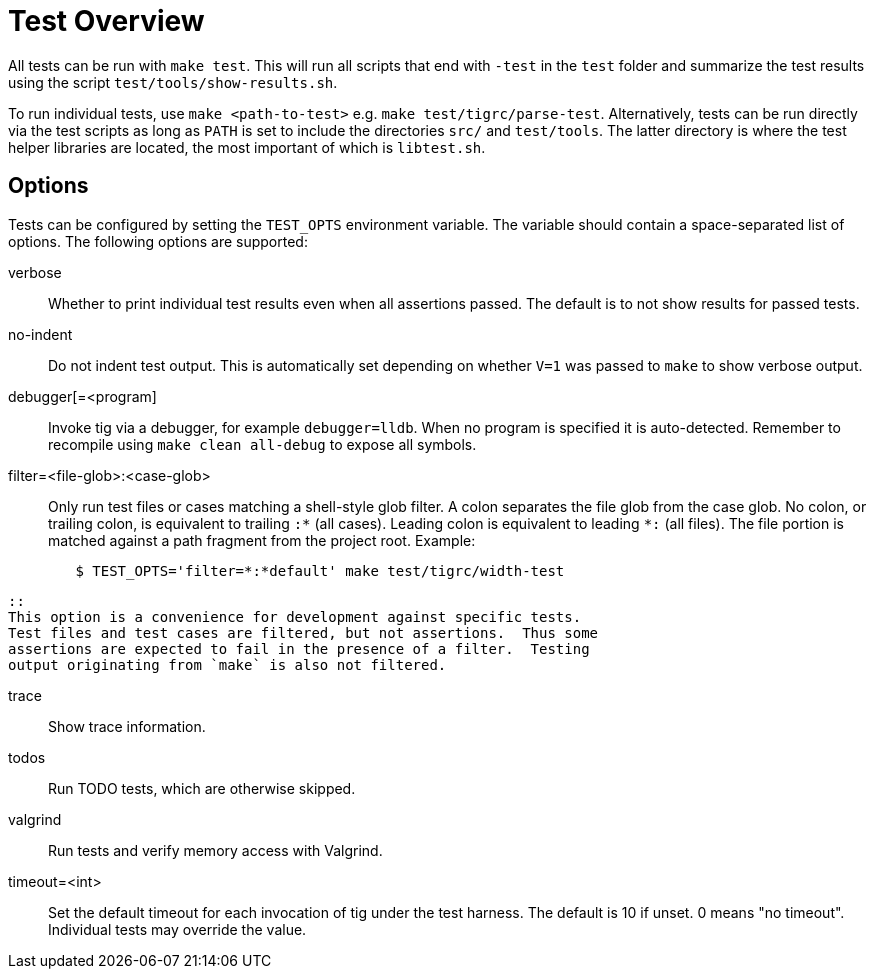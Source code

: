 Test Overview
=============

All tests can be run with `make test`. This will run all scripts that
end with `-test` in the `test` folder and summarize the test results
using the script `test/tools/show-results.sh`.

To run individual tests, use `make <path-to-test>` e.g. `make
test/tigrc/parse-test`. Alternatively, tests can be run directly via the
test scripts as long as `PATH` is set to include the directories `src/`
and `test/tools`. The latter directory is where the test helper
libraries are located, the most important of which is `libtest.sh`.

Options
-------

Tests can be configured by setting the `TEST_OPTS` environment variable.
The variable should contain a space-separated list of options. The
following options are supported:

verbose::

	Whether to print individual test results even when all
	assertions passed. The default is to not show results for passed
	tests.

no-indent::

	Do not indent test output. This is automatically set depending
	on whether `V=1` was passed to `make` to show verbose output.

debugger[=<program]::

	Invoke tig via a debugger, for example `debugger=lldb`. When no
	program is specified it is auto-detected. Remember to recompile
	using `make clean all-debug` to expose all symbols.

filter=<file-glob>:<case-glob>::

	Only run test files or cases matching a shell-style glob filter. A
	colon separates the file glob from the case glob.  No colon, or
	trailing colon, is equivalent to trailing `:*` (all cases). Leading
	colon is equivalent to leading `*:` (all files).  The file portion
	is matched against a path fragment from the project root.
	Example:
--------------------------------------------------------------------------------
	$ TEST_OPTS='filter=*:*default' make test/tigrc/width-test
--------------------------------------------------------------------------------
	::
	This option is a convenience for development against specific tests.
	Test files and test cases are filtered, but not assertions.  Thus some
	assertions are expected to fail in the presence of a filter.  Testing
	output originating from `make` is also not filtered.

trace::

	Show trace information.

todos::

	Run TODO tests, which are otherwise skipped.

valgrind::

	Run tests and verify memory access with Valgrind.

timeout=<int>::

	Set the default timeout for each invocation of tig under the
	test harness. The default is 10 if unset. 0 means "no
	timeout". Individual tests may override the value.
